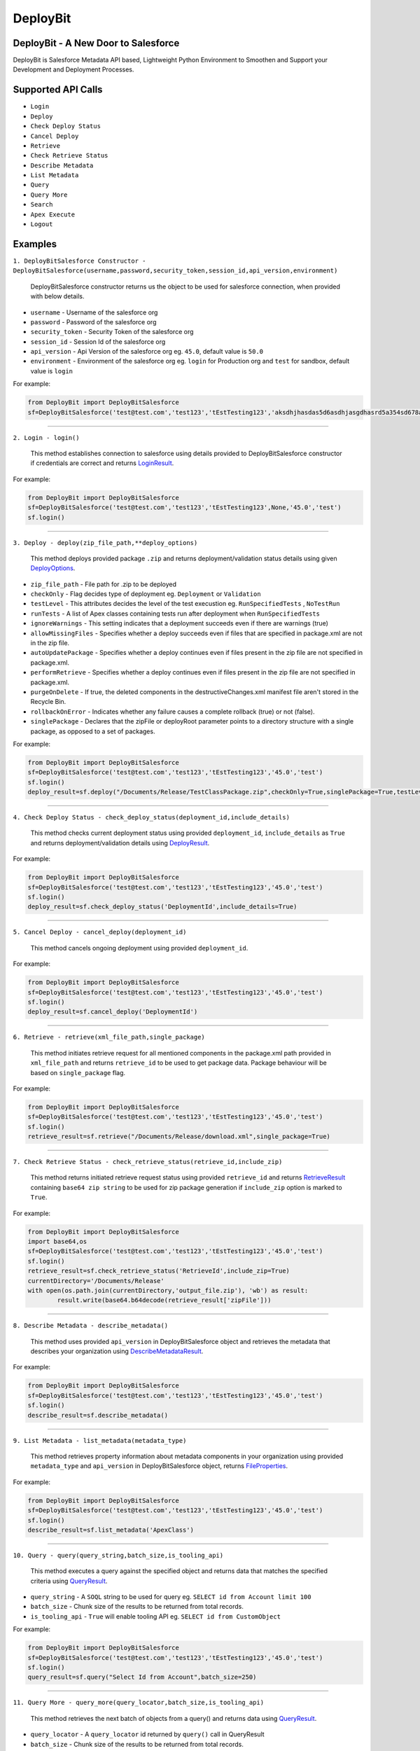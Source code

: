 *****************
DeployBit
*****************
DeployBit - A New Door to Salesforce
---------------------------------------
DeployBit is Salesforce Metadata API based, Lightweight Python Environment to Smoothen and Support your Development and Deployment Processes.


Supported API Calls
--------------------------
- ``Login``
- ``Deploy``
- ``Check Deploy Status``
- ``Cancel Deploy``
- ``Retrieve``
- ``Check Retrieve Status``
- ``Describe Metadata``
- ``List Metadata``
- ``Query``
- ``Query More``
- ``Search``
- ``Apex Execute``
- ``Logout``

Examples
--------------------------

``1. DeployBitSalesforce Constructor - DeployBitSalesforce(username,password,security_token,session_id,api_version,environment)``

  DeployBitSalesforce constructor returns us the object to be used for salesforce connection, when provided with below details.

- ``username`` - Username of the salesforce org  
- ``password`` - Password of the salesforce org  
- ``security_token`` - Security Token of the salesforce org  
- ``session_id`` - Session Id of the salesforce org  
- ``api_version`` - Api Version of the salesforce org  eg. ``45.0``, default value is ``50.0``
- ``environment`` - Environment of the salesforce org  eg. ``login`` for Production org and ``test`` for sandbox, default value is ``login``

For example:

.. code-block:: python

    from DeployBit import DeployBitSalesforce
    sf=DeployBitSalesforce('test@test.com','test123','tEstTesting123','aksdhjhasdas5d6asdhjasgdhasrd5a354sd678asd','45.0','test')
  
------


``2. Login - login()``

  This method establishes connection to salesforce using details provided to DeployBitSalesforce constructor if credentials are correct and returns `LoginResult <https://developer.salesforce.com/docs/atlas.en-us.api.meta/api/sforce_api_calls_login_loginresult.htm#topic-title>`__.


For example:

.. code-block:: python

    from DeployBit import DeployBitSalesforce
    sf=DeployBitSalesforce('test@test.com','test123','tEstTesting123',None,'45.0','test')
    sf.login()

------

``3. Deploy - deploy(zip_file_path,**deploy_options)``

 This method deploys provided package ``.zip`` and returns deployment/validation status details using given `DeployOptions <https://developer.salesforce.com/docs/atlas.en-us.api_meta.meta/api_meta/meta_deploy.htm>`__.
 
- ``zip_file_path`` - File path for .zip to be deployed
- ``checkOnly`` - Flag decides type of deployment eg. ``Deployment`` or ``Validation``
- ``testLevel`` - This attributes decides the level of the test execustion eg. ``RunSpecifiedTests`` , ``NoTestRun``   
- ``runTests`` - A list of Apex classes containing tests run after deployment when ``RunSpecifiedTests``
- ``ignoreWarnings`` - This setting indicates that a deployment succeeds even if there are warnings (true)
- ``allowMissingFiles`` - Specifies whether a deploy succeeds even if files that are specified in package.xml are not in the zip file.
- ``autoUpdatePackage`` - Specifies whether a deploy continues even if files present in the zip file are not specified in package.xml.
- ``performRetrieve`` - Specifies whether a deploy continues even if files present in the zip file are not specified in package.xml.
- ``purgeOnDelete`` - If true, the deleted components in the destructiveChanges.xml manifest file aren't stored in the Recycle Bin.
- ``rollbackOnError`` - Indicates whether any failure causes a complete rollback (true) or not (false).
- ``singlePackage`` - Declares that the zipFile or deployRoot parameter points to a directory structure with a single package, as opposed to a set of packages.


For example:

.. code-block:: python

    from DeployBit import DeployBitSalesforce
    sf=DeployBitSalesforce('test@test.com','test123','tEstTesting123','45.0','test')
    sf.login()
    deploy_result=sf.deploy("/Documents/Release/TestClassPackage.zip",checkOnly=True,singlePackage=True,testLevel='runspecifiedtests',runTests=['DummyClasstest'])
    
--------

``4. Check Deploy Status - check_deploy_status(deployment_id,include_details)``

 This method checks current deployment status using provided ``deployment_id``, ``include_details`` as ``True`` and returns deployment/validation details using `DeployResult <https://developer.salesforce.com/docs/atlas.en-us.api_meta.meta/api_meta/meta_deployresult.htm>`__.
 

For example:

.. code-block:: python

    from DeployBit import DeployBitSalesforce
    sf=DeployBitSalesforce('test@test.com','test123','tEstTesting123','45.0','test')
    sf.login()
    deploy_result=sf.check_deploy_status('DeploymentId',include_details=True)

--------

``5. Cancel Deploy - cancel_deploy(deployment_id)``

 This method cancels ongoing deployment using provided ``deployment_id``.
 

For example:

.. code-block:: python

    from DeployBit import DeployBitSalesforce
    sf=DeployBitSalesforce('test@test.com','test123','tEstTesting123','45.0','test')
    sf.login()
    deploy_result=sf.cancel_deploy('DeploymentId')
    
----------

``6. Retrieve - retrieve(xml_file_path,single_package)``

 This method initiates retrieve request for all mentioned components in the package.xml path provided in ``xml_file_path`` and returns ``retrieve_id`` to be used to get package data. Package behaviour will be based on ``single_package`` flag.

For example:

.. code-block:: python

    from DeployBit import DeployBitSalesforce
    sf=DeployBitSalesforce('test@test.com','test123','tEstTesting123','45.0','test')
    sf.login()
    retrieve_result=sf.retrieve("/Documents/Release/download.xml",single_package=True)
 
----------

``7. Check Retrieve Status - check_retrieve_status(retrieve_id,include_zip)``

 This method returns initiated retrieve request status using provided ``retrieve_id`` and returns `RetrieveResult <https://developer.salesforce.com/docs/atlas.en-us.api_meta.meta/api_meta/meta_retrieveresult.htm>`__ containing ``base64 zip string`` to be used for zip package generation if ``include_zip`` option is marked to ``True``.

For example:

.. code-block:: python

    from DeployBit import DeployBitSalesforce
    import base64,os
    sf=DeployBitSalesforce('test@test.com','test123','tEstTesting123','45.0','test')
    sf.login()
    retrieve_result=sf.check_retrieve_status('RetrieveId',include_zip=True)
    currentDirectory='/Documents/Release'
    with open(os.path.join(currentDirectory,'output_file.zip'), 'wb') as result:
            result.write(base64.b64decode(retrieve_result['zipFile']))
            
----------

``8. Describe Metadata - describe_metadata()``

 This method uses provided ``api_version`` in DeployBitSalesforce object and retrieves the metadata that describes your organization using `DescribeMetadataResult <https://developer.salesforce.com/docs/atlas.en-us.api_meta.meta/api_meta/meta_describemeta_result.htm>`__.

For example:

.. code-block:: python

    from DeployBit import DeployBitSalesforce
    sf=DeployBitSalesforce('test@test.com','test123','tEstTesting123','45.0','test')
    sf.login()
    describe_result=sf.describe_metadata()

----------

``9. List Metadata - list_metadata(metadata_type)``

 This method retrieves property information about metadata components in your organization using provided ``metadata_type`` and ``api_version`` in DeployBitSalesforce object, returns `FileProperties <https://developer.salesforce.com/docs/atlas.en-us.api_meta.meta/api_meta/meta_retrieveresult.htm#retrieveresult_fileproperties>`__.

For example:

.. code-block:: python

    from DeployBit import DeployBitSalesforce
    sf=DeployBitSalesforce('test@test.com','test123','tEstTesting123','45.0','test')
    sf.login()
    describe_result=sf.list_metadata('ApexClass')

----------

``10. Query - query(query_string,batch_size,is_tooling_api)``

 This method executes a query against the specified object and returns data that matches the specified criteria using `QueryResult <https://developer.salesforce.com/docs/atlas.en-us.api.meta/api/sforce_api_calls_query_queryresult.htm#topic-title>`__.
 
- ``query_string`` - A ``SOQL`` string to be used for query eg. ``SELECT id from Account limit 100``
- ``batch_size`` - Chunk size of the results to be returned from total records.
- ``is_tooling_api`` - ``True`` will enable tooling API eg. ``SELECT id from CustomObject``

For example:

.. code-block:: python

    from DeployBit import DeployBitSalesforce
    sf=DeployBitSalesforce('test@test.com','test123','tEstTesting123','45.0','test')
    sf.login()
    query_result=sf.query("Select Id from Account",batch_size=250)

----------

``11. Query More - query_more(query_locator,batch_size,is_tooling_api)``

 This method retrieves the next batch of objects from a query() and returns data using `QueryResult <https://developer.salesforce.com/docs/atlas.en-us.api.meta/api/sforce_api_calls_query_queryresult.htm#topic-title>`__.
 
- ``query_locator`` - A ``query_locator`` id returned by ``query()`` call in QueryResult
- ``batch_size`` - Chunk size of the results to be returned from total records.
- ``is_tooling_api`` - ``True`` will enable tooling API eg. ``SELECT id from CustomObject``

For example:

.. code-block:: python

    from DeployBit import DeployBitSalesforce
    sf=DeployBitSalesforce('test@test.com','test123','tEstTesting123','45.0','test')
    sf.login()
    query_result=sf.query_more("QueryLocatorId",batch_size=250)

----------

``12. Search - search(search_string,is_tooling_api)``

 This method retrieves the next batch of objects from a query() and returns data using `SearchResult <https://developer.salesforce.com/docs/atlas.en-us.api.meta/api/sforce_api_calls_search_searchresult.htm#topic-title>`__.
 
- ``search_string`` - A ``SOSL`` string to be used for search eg. ``FIND {Test*} IN ALL FIELDS RETURNING Account(Name)``
- ``is_tooling_api`` - ``True`` will enable tooling API eg. ``FIND {Test*} in all fields returning CustomObject(Id,ManageableState)``

For example:

.. code-block:: python

    from DeployBit import DeployBitSalesforce
    sf=DeployBitSalesforce('test@test.com','test123','tEstTesting123','45.0','test')
    sf.login()
    search_result=sf.search("FIND {Test*} IN ALL FIELDS RETURNING Account(Name)")
    
-----------

``13. Apex Execute - apex_execute(code_chunk,log_category,log_category_level)``

 This method compiles, executes your apex code chunks and returns results/debugs details using `ExecuteAnonymousResult <https://developer.salesforce.com/docs/atlas.en-us.api.meta/api/sforce_api_calls_executeanonymous_result.htm#topic-title>`__ based on ``log_category`` and ``log_category_level`` options availble here `DebuggingHeader <https://developer.salesforce.com/docs/atlas.en-us.api.meta/api/sforce_api_header_debuggingheader.htm>`__.

For example:

.. code-block:: python

    from DeployBit import DeployBitSalesforce
    sf=DeployBitSalesforce('test@test.com','test123','tEstTesting123','45.0','test')
    sf.login()
    debugString="""List<Account> accList=[select Id,Name from Account limit 10];
                for(Account acc:accList)
                {
                  System.debug('===acc==='+acc.Name);    
                }"""
    execute_result=sf.apex_execute(debugString)
 
-----------

``14. Logout - logout()``

 This method terminates your session. New session can be created using ``login()`` method.

For example:

.. code-block:: python

    from DeployBit import DeployBitSalesforce
    sf=DeployBitSalesforce('test@test.com','test123','tEstTesting123','45.0','test')
    sf.login()
    search_result=sf.search("FIND {Test*} IN ALL FIELDS RETURNING Account(Name)")
    sf.logout()

Other DeployBit Implementations
-----------------------------------

  - `DeployBit Salesforce(LWC) <https://appexchange.salesforce.com/appxListingDetail?listingId=a0N3A00000FR5S9UAL>`__
  - `DeployBit Android <https://play.google.com/store/apps/details?id=com.deploybit.deploybit>`__

Author
--------------------------

   DeployBit is written by Padmnabh Munde.




